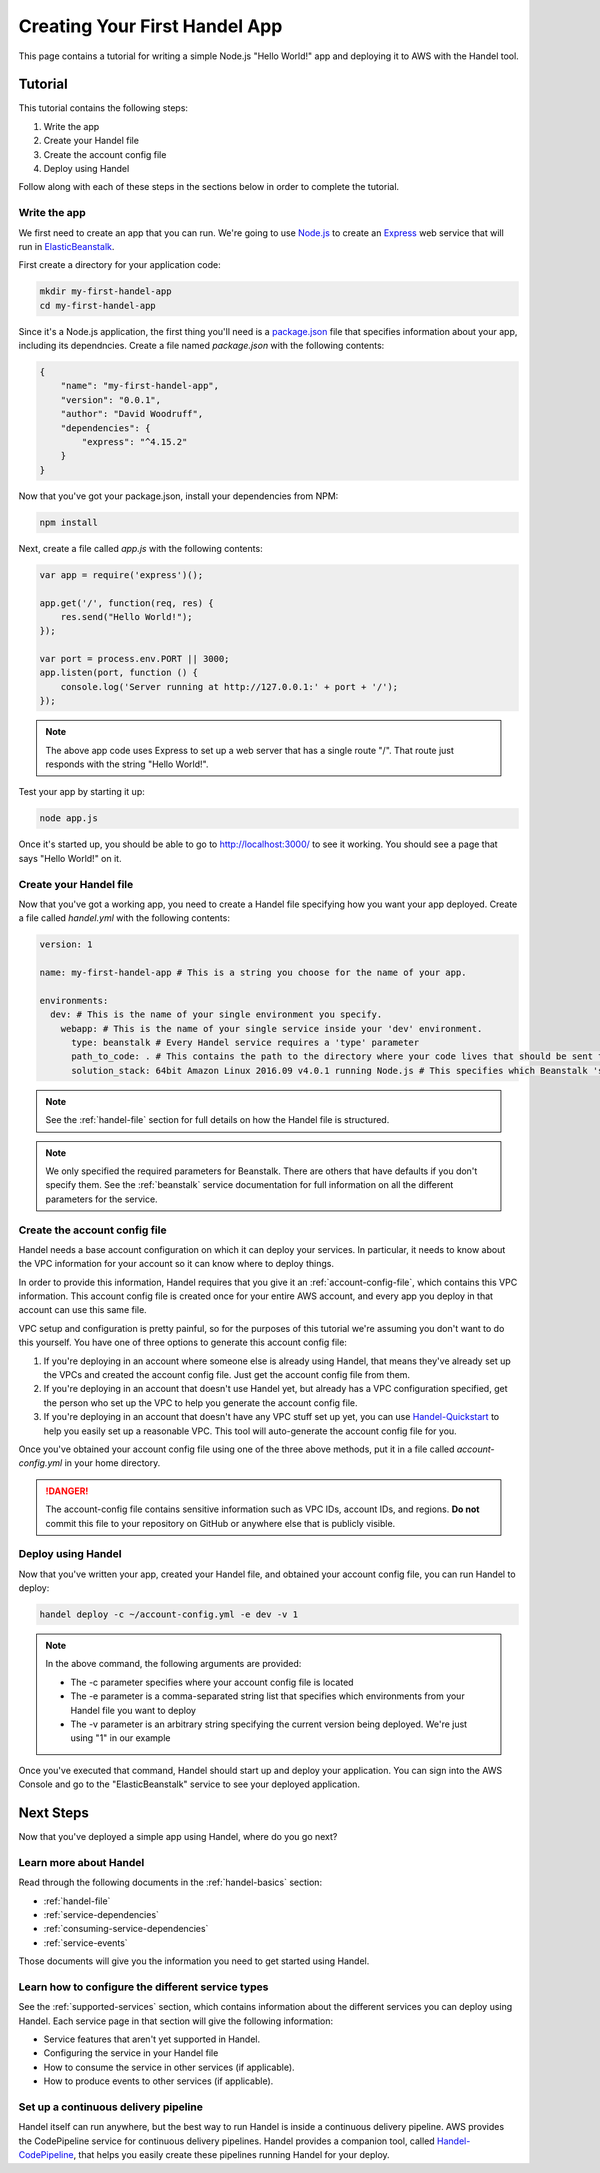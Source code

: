 .. _creating-your-first-handel-app:

Creating Your First Handel App
==============================
This page contains a tutorial for writing a simple Node.js "Hello World!" app and deploying it to AWS with the Handel tool.

Tutorial
--------
This tutorial contains the following steps:

1. Write the app
2. Create your Handel file
3. Create the account config file
4. Deploy using Handel

Follow along with each of these steps in the sections below in order to complete the tutorial.

Write the app
~~~~~~~~~~~~~
We first need to create an app that you can run. We're going to use `Node.js <https://nodejs.org/en/>`_ to create an `Express <https://expressjs.com/>`_ web service that will run in `ElasticBeanstalk <https://aws.amazon.com/elasticbeanstalk/>`_. 

First create a directory for your application code:

.. code-block:: bash

    mkdir my-first-handel-app
    cd my-first-handel-app

Since it's a Node.js application, the first thing you'll need is a `package.json <https://docs.npmjs.com/files/package.json>`_ file that specifies information about your app, including its dependncies. Create a file named *package.json* with the following contents:

.. code-block:: json
   
    {
        "name": "my-first-handel-app",
        "version": "0.0.1",
        "author": "David Woodruff",
        "dependencies": {
            "express": "^4.15.2"
        }
    }

Now that you've got your package.json, install your dependencies from NPM:

.. code-block:: bash

    npm install

Next, create a file called *app.js* with the following contents:

.. code-block:: javascript

    var app = require('express')();

    app.get('/', function(req, res) {
        res.send("Hello World!");
    });

    var port = process.env.PORT || 3000;
    app.listen(port, function () {
        console.log('Server running at http://127.0.0.1:' + port + '/');
    });

.. NOTE::

    The above app code uses Express to set up a web server that has a single route "/". That route just responds with the string "Hello World!".

Test your app by starting it up:

.. code-block:: bash

    node app.js

Once it's started up, you should be able to go to `http://localhost:3000/ <http://localhost:3000>`_ to see it working. You should see a page that says "Hello World!" on it.

Create your Handel file
~~~~~~~~~~~~~~~~~~~~~~~
Now that you've got a working app, you need to create a Handel file specifying how you want your app deployed. Create a file called *handel.yml* with the following contents:

.. code-block:: yaml

    version: 1

    name: my-first-handel-app # This is a string you choose for the name of your app.

    environments:
      dev: # This is the name of your single environment you specify.
        webapp: # This is the name of your single service inside your 'dev' environment.
          type: beanstalk # Every Handel service requires a 'type' parameter
          path_to_code: . # This contains the path to the directory where your code lives that should be sent to Beanstalk
          solution_stack: 64bit Amazon Linux 2016.09 v4.0.1 running Node.js # This specifies which Beanstalk 'solution stack' should be used for the app.

.. NOTE::

    See the :ref:`handel-file` section for full details on how the Handel file is structured. 

.. NOTE::

    We only specified the required parameters for Beanstalk. There are others that have defaults if you don't specify them. See the :ref:`beanstalk` service documentation for full information on all the different parameters for the service.

Create the account config file
~~~~~~~~~~~~~~~~~~~~~~~~~~~~~~~
Handel needs a base account configuration on which it can deploy your services. In particular, it needs to know about the VPC information for your account so it can know where to deploy things.

In order to provide this information, Handel requires that you give it an :ref:`account-config-file`, which contains this VPC information. This account config file is created once for your entire AWS account, and every app you deploy in that account can use this same file.

VPC setup and configuration is pretty painful, so for the purposes of this tutorial we're assuming you don't want to do this yourself. You have one of three options to generate this account config file:

1. If you're deploying in an account where someone else is already using Handel, that means they've already set up the VPCs and created the account config file. Just get the account config file from them.
2. If you're deploying in an account that doesn't use Handel yet, but already has a VPC configuration specified, get the person who set up the VPC to help you generate the account config file.
3. If you're deploying in an account that doesn't have any VPC stuff set up yet, you can use `Handel-Quickstart <http://handel-quickstart.readthedocs.io>`_ to help you easily set up a reasonable VPC. This tool will auto-generate the account config file for you. 

Once you've obtained your account config file using one of the three above methods, put it in a file called *account-config.yml* in your home directory.

.. DANGER::

    The account-config file contains sensitive information such as VPC IDs, account IDs, and regions. **Do not** commit this file to your repository on GitHub or anywhere else that is publicly visible.

Deploy using Handel
~~~~~~~~~~~~~~~~~~~
Now that you've written your app, created your Handel file, and obtained your account config file, you can run Handel to deploy:

.. code-block:: bash

    handel deploy -c ~/account-config.yml -e dev -v 1

.. NOTE::

    In the above command, the following arguments are provided:

    * The -c parameter specifies where your account config file is located
    * The -e parameter is a comma-separated string list that specifies which environments from your Handel file you want to deploy
    * The -v parameter is an arbitrary string specifying the current version being deployed. We're just using "1" in our example

Once you've executed that command, Handel should start up and deploy your application. You can sign into the AWS Console and go to the "ElasticBeanstalk" service to see your deployed application.

Next Steps
----------
Now that you've deployed a simple app using Handel, where do you go next?

Learn more about Handel
~~~~~~~~~~~~~~~~~~~~~~~
Read through the following documents in the :ref:`handel-basics` section:

* :ref:`handel-file`
* :ref:`service-dependencies`
* :ref:`consuming-service-dependencies`
* :ref:`service-events`

Those documents will give you the information you need to get started using Handel. 

Learn how to configure the different service types
~~~~~~~~~~~~~~~~~~~~~~~~~~~~~~~~~~~~~~~~~~~~~~~~~~
See the :ref:`supported-services` section, which contains information about the different services you can deploy using Handel. Each service page in that section will give the following information:

* Service features that aren't yet supported in Handel.
* Configuring the service in your Handel file
* How to consume the service in other services (if applicable).
* How to produce events to other services (if applicable).

Set up a continuous delivery pipeline
~~~~~~~~~~~~~~~~~~~~~~~~~~~~~~~~~~~~~
Handel itself can run anywhere, but the best way to run Handel is inside a continuous delivery pipeline. AWS provides the CodePipeline service for continuous delivery pipelines. Handel provides a companion tool, called `Handel-CodePipeline <http://handel-codepipeline.readthedocs.io>`_, that helps you easily create these pipelines running Handel for your deploy.
